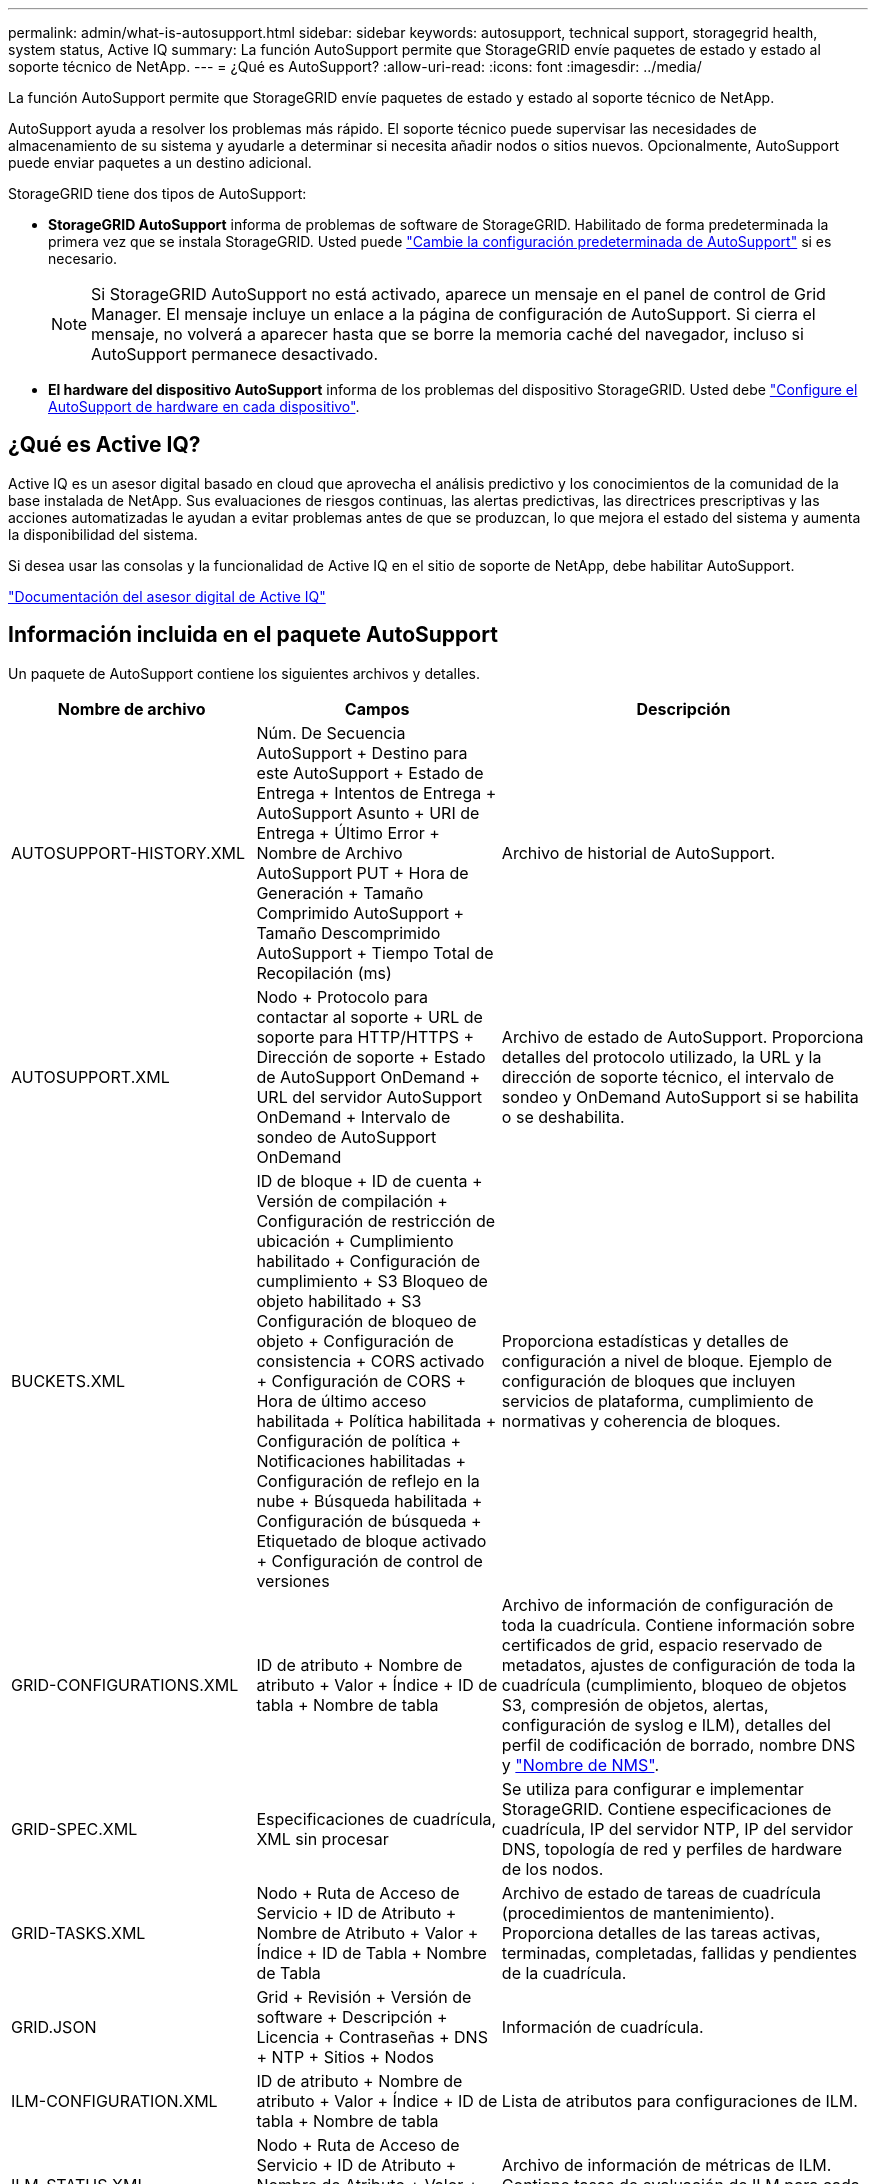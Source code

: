 ---
permalink: admin/what-is-autosupport.html 
sidebar: sidebar 
keywords: autosupport, technical support, storagegrid health, system status, Active IQ 
summary: La función AutoSupport permite que StorageGRID envíe paquetes de estado y estado al soporte técnico de NetApp. 
---
= ¿Qué es AutoSupport?
:allow-uri-read: 
:icons: font
:imagesdir: ../media/


[role="lead"]
La función AutoSupport permite que StorageGRID envíe paquetes de estado y estado al soporte técnico de NetApp.

AutoSupport ayuda a resolver los problemas más rápido. El soporte técnico puede supervisar las necesidades de almacenamiento de su sistema y ayudarle a determinar si necesita añadir nodos o sitios nuevos. Opcionalmente, AutoSupport puede enviar paquetes a un destino adicional.

StorageGRID tiene dos tipos de AutoSupport:

* *StorageGRID AutoSupport* informa de problemas de software de StorageGRID. Habilitado de forma predeterminada la primera vez que se instala StorageGRID. Usted puede link:configure-autosupport-grid-manager.html["Cambie la configuración predeterminada de AutoSupport"] si es necesario.
+

NOTE: Si StorageGRID AutoSupport no está activado, aparece un mensaje en el panel de control de Grid Manager. El mensaje incluye un enlace a la página de configuración de AutoSupport. Si cierra el mensaje, no volverá a aparecer hasta que se borre la memoria caché del navegador, incluso si AutoSupport permanece desactivado.

* *El hardware del dispositivo AutoSupport* informa de los problemas del dispositivo StorageGRID. Usted debe link:configure-autosupport-grid-manager.html#autosupport-for-appliances["Configure el AutoSupport de hardware en cada dispositivo"].




== ¿Qué es Active IQ?

Active IQ es un asesor digital basado en cloud que aprovecha el análisis predictivo y los conocimientos de la comunidad de la base instalada de NetApp. Sus evaluaciones de riesgos continuas, las alertas predictivas, las directrices prescriptivas y las acciones automatizadas le ayudan a evitar problemas antes de que se produzcan, lo que mejora el estado del sistema y aumenta la disponibilidad del sistema.

Si desea usar las consolas y la funcionalidad de Active IQ en el sitio de soporte de NetApp, debe habilitar AutoSupport.

https://docs.netapp.com/us-en/active-iq/index.html["Documentación del asesor digital de Active IQ"^]



== Información incluida en el paquete AutoSupport

Un paquete de AutoSupport contiene los siguientes archivos y detalles.

[cols="2a,2a,3a"]
|===
| Nombre de archivo | Campos | Descripción 


 a| 
AUTOSUPPORT-HISTORY.XML
 a| 
Núm. De Secuencia AutoSupport + Destino para este AutoSupport + Estado de Entrega + Intentos de Entrega + AutoSupport Asunto + URI de Entrega + Último Error + Nombre de Archivo AutoSupport PUT + Hora de Generación + Tamaño Comprimido AutoSupport + Tamaño Descomprimido AutoSupport + Tiempo Total de Recopilación (ms)
 a| 
Archivo de historial de AutoSupport.



 a| 
AUTOSUPPORT.XML
 a| 
Nodo + Protocolo para contactar al soporte + URL de soporte para HTTP/HTTPS + Dirección de soporte + Estado de AutoSupport OnDemand + URL del servidor AutoSupport OnDemand + Intervalo de sondeo de AutoSupport OnDemand
 a| 
Archivo de estado de AutoSupport. Proporciona detalles del protocolo utilizado, la URL y la dirección de soporte técnico, el intervalo de sondeo y OnDemand AutoSupport si se habilita o se deshabilita.



 a| 
BUCKETS.XML
 a| 
ID de bloque + ID de cuenta + Versión de compilación + Configuración de restricción de ubicación + Cumplimiento habilitado + Configuración de cumplimiento + S3 Bloqueo de objeto habilitado + S3 Configuración de bloqueo de objeto + Configuración de consistencia + CORS activado + Configuración de CORS + Hora de último acceso habilitada + Política habilitada + Configuración de política + Notificaciones habilitadas + Configuración de reflejo en la nube + Búsqueda habilitada + Configuración de búsqueda + Etiquetado de bloque activado + Configuración de control de versiones
 a| 
Proporciona estadísticas y detalles de configuración a nivel de bloque. Ejemplo de configuración de bloques que incluyen servicios de plataforma, cumplimiento de normativas y coherencia de bloques.



 a| 
GRID-CONFIGURATIONS.XML
 a| 
ID de atributo + Nombre de atributo + Valor + Índice + ID de tabla + Nombre de tabla
 a| 
Archivo de información de configuración de toda la cuadrícula. Contiene información sobre certificados de grid, espacio reservado de metadatos, ajustes de configuración de toda la cuadrícula (cumplimiento, bloqueo de objetos S3, compresión de objetos, alertas, configuración de syslog e ILM), detalles del perfil de codificación de borrado, nombre DNS y link:../primer/nodes-and-services.html#storagegrid-services["Nombre de NMS"].



 a| 
GRID-SPEC.XML
 a| 
Especificaciones de cuadrícula, XML sin procesar
 a| 
Se utiliza para configurar e implementar StorageGRID. Contiene especificaciones de cuadrícula, IP del servidor NTP, IP del servidor DNS, topología de red y perfiles de hardware de los nodos.



 a| 
GRID-TASKS.XML
 a| 
Nodo + Ruta de Acceso de Servicio + ID de Atributo + Nombre de Atributo + Valor + Índice + ID de Tabla + Nombre de Tabla
 a| 
Archivo de estado de tareas de cuadrícula (procedimientos de mantenimiento). Proporciona detalles de las tareas activas, terminadas, completadas, fallidas y pendientes de la cuadrícula.



 a| 
GRID.JSON
 a| 
Grid + Revisión + Versión de software + Descripción + Licencia + Contraseñas + DNS + NTP + Sitios + Nodos
 a| 
Información de cuadrícula.



 a| 
ILM-CONFIGURATION.XML
 a| 
ID de atributo + Nombre de atributo + Valor + Índice + ID de tabla + Nombre de tabla
 a| 
Lista de atributos para configuraciones de ILM.



 a| 
ILM-STATUS.XML
 a| 
Nodo + Ruta de Acceso de Servicio + ID de Atributo + Nombre de Atributo + Valor + Índice + ID de Tabla + Nombre de Tabla
 a| 
Archivo de información de métricas de ILM. Contiene tasas de evaluación de ILM para cada nodo y métricas de todo el grid.



 a| 
ILM.XML
 a| 
XML sin procesar de ILM
 a| 
Archivo de política activa de ILM. Contiene detalles sobre las políticas de ILM activas, como el ID de pool de almacenamiento, el comportamiento de ingesta, los filtros, las reglas y la descripción.



 a| 
LOG.TGZ
 a| 
_n/a_
 a| 
Archivo de registro descargable. Contiene `bycast-err.log` y `servermanager.log` de cada nodo.



 a| 
MANIFIESTO.XML
 a| 
Orden de recopilación + nombre de archivo de contenido AutoSupport para estos datos + Descripción de este elemento de datos + Número de bytes recogidos + Tiempo de recopilación + Estado de este elemento de datos + Descripción del error + Tipo de contenido AutoSupport para estos datos +
 a| 
Contiene metadatos AutoSupport y breves descripciones de todos los archivos AutoSupport.



 a| 
NMS-ENTITIES.XML
 a| 
Índice de atributos + OID de entidad + ID de nodo + ID de modelo de dispositivo + versión de modelo de dispositivo + nombre de entidad
 a| 
Entidades de grupo y servicio en la link:../primer/nodes-and-services.html#storagegrid-services["Árbol de NMS"]. Proporciona detalles de topología de cuadrícula. El nodo se puede determinar en función de los servicios que se ejecutan en el nodo.



 a| 
OBJECT-STATUS.XML
 a| 
Nodo + Ruta de Acceso de Servicio + ID de Atributo + Nombre de Atributo + Valor + Índice + ID de Tabla + Nombre de Tabla
 a| 
Estado del objeto, incluido el estado de análisis en segundo plano, transferencia activa, tasa de transferencia, total de transferencias, tasa de eliminación, fragmentos dañados, objetos perdidos, objetos perdidos, intentos de reparación, velocidad de análisis, período de análisis estimado y estado de finalización de reparación.



 a| 
SERVER-STATUS.XML
 a| 
Nodo + Ruta de Acceso de Servicio + ID de Atributo + Nombre de Atributo + Valor + Índice + ID de Tabla + Nombre de Tabla
 a| 
Configuraciones de servidor. Contiene estos detalles para cada nodo: Tipo de plataforma, sistema operativo, memoria instalada, memoria disponible, conectividad de almacenamiento, número de serie del chasis del dispositivo de almacenamiento, número de unidades con errores de la controladora de almacenamiento, temperatura del chasis de la controladora de computación, número de serie de la controladora de computación, fuente de alimentación, tamaño de unidad y tipo de unidad.



 a| 
SERVICE-STATUS.XML
 a| 
Nodo + Ruta de Acceso de Servicio + ID de Atributo + Nombre de Atributo + Valor + Índice + ID de Tabla + Nombre de Tabla
 a| 
Archivo de información del nodo de servicio. Contiene detalles como espacio de tabla asignado, espacio de tabla libre, métricas de la base de datos de Reaper, duración de la reparación de segmentos, duración del trabajo de reparación, reinicios automáticos de trabajos y terminación automática de trabajos.



 a| 
STORAGE-GRADES.XML
 a| 
ID de grado de almacenamiento + Nombre de grado de almacenamiento + ID de nodo de almacenamiento + Ruta de nodo de almacenamiento
 a| 
Archivo de definiciones de grado de almacenamiento para cada nodo de almacenamiento.



 a| 
SUMMARY-ATTRIBUTES.XML
 a| 
OID de grupo + Ruta de grupo + ID de atributo de resumen + Nombre de atributo de resumen + Valor + Índice + ID de tabla + Nombre de tabla
 a| 
Datos de estado del sistema de alto nivel que resumen la información de uso de StorageGRID. Proporciona detalles como el nombre de grid, los nombres de los sitios, la cantidad de nodos de almacenamiento por grid y por sitio, el tipo de licencia, la capacidad y el uso de la licencia, los términos de soporte del software y los detalles de las operaciones de S3.



 a| 
SYSTEM-ALERTS.XML
 a| 
Nombre + Gravedad + Nombre de nodo + Estado de alerta + Nombre de sitio + Hora de activación de alerta + Tiempo de resolución de alerta + ID de regla + ID de nodo + ID de sitio + Silenciada + Otras anotaciones + otras etiquetas
 a| 
Alertas actuales del sistema que indican posibles problemas en el sistema StorageGRID.



 a| 
USERAGENTS.XML
 a| 
Agente de usuario + Núm. De días + Total de solicitudes HTTP + Total de bytes ingeridos + Total de bytes recuperados + Solicitudes PUT + SOLICITUDES GET + Solicitudes DELETE + Solicitudes HEAD + Solicitudes POST + Solicitudes OPTIONS + Tiempo Medio de Solicitud PUT (ms) + Tiempo Medio de Solicitud GET (ms) + Tiempo Medio de Solicitud POST (ms) + Tiempo Medio de Solicitud POST (ms)
 a| 
Estadísticas basadas en los agentes de usuario de la aplicación. Por ejemplo, el número de operaciones PUT/GET/DELETE/HEAD por agente de usuario y el tamaño total de bytes de cada operación.



 a| 
DATOS-CON-ENCABEZADO X.
 a| 
X-NetApp-asup-generated-on + X-NetApp-asup-hostname + X-NetApp-asup-os-version + X-NetApp-asup-serial-num + X-NetApp-asup-subject + X-NetApp-asup-system-id + X-NetApp-asup-model-name +
 a| 
Datos de encabezados AutoSupport.

|===